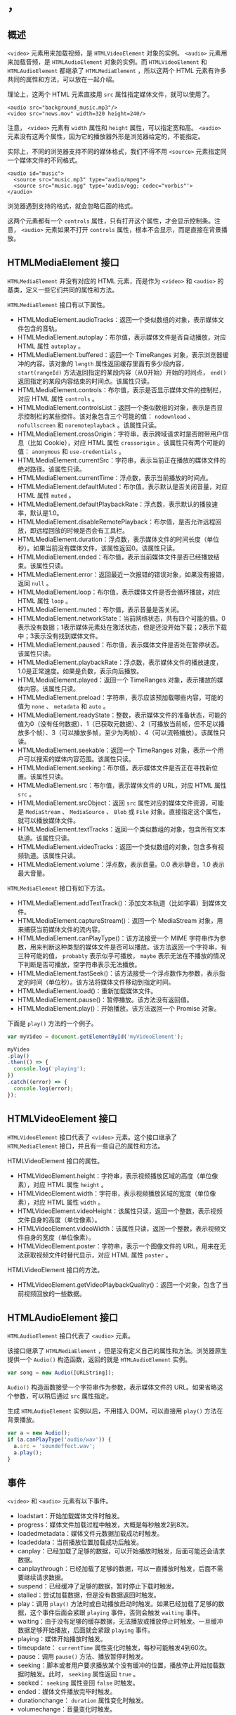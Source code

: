 * ，
  :PROPERTIES:
  :CUSTOM_ID: section
  :END:
** 概述
   :PROPERTIES:
   :CUSTOM_ID: 概述
   :END:
=<video>= 元素用来加载视频，是 =HTMLVideoElement= 对象的实例。 =<audio>=
元素用来加载音频，是 =HTMLAudioElement= 对象的实例。而
=HTMLVideoElement= 和 =HTMLAudioElement= 都继承了 =HTMLMediaElement=
，所以这两个 HTML 元素有许多共同的属性和方法，可以放在一起介绍。

理论上，这两个 HTML 元素直接用 =src= 属性指定媒体文件，就可以使用了。

#+begin_example
  <audio src="background_music.mp3"/>
  <video src="news.mov" width=320 height=240/>
#+end_example

注意， =<video>= 元素有 =width= 属性和 =height= 属性，可以指定宽和高。
=<audio>=
元素没有这两个属性，因为它的播放器外形是浏览器给定的，不能指定。

实际上，不同的浏览器支持不同的媒体格式，我们不得不用 =<source>=
元素指定同一个媒体文件的不同格式。

#+begin_example
  <audio id="music">
    <source src="music.mp3" type="audio/mpeg">  
    <source src="music.ogg" type='audio/ogg; codec="vorbis"'>
  </audio>
#+end_example

浏览器遇到支持的格式，就会忽略后面的格式。

这两个元素都有一个 =controls=
属性，只有打开这个属性，才会显示控制条。注意， =<audio>= 元素如果不打开
=controls= 属性，根本不会显示，而是直接在背景播放。

** HTMLMediaElement 接口
   :PROPERTIES:
   :CUSTOM_ID: htmlmediaelement-接口
   :END:
=HTMLMediaElement= 并没有对应的 HTML 元素，而是作为 =<video>= 和
=<audio>= 的基类，定义一些它们共同的属性和方法。

=HTMLMediaElement= 接口有以下属性。

- HTMLMediaElement.audioTracks：返回一个类似数组的对象，表示媒体文件包含的音轨。
- HTMLMediaElement.autoplay：布尔值，表示媒体文件是否自动播放，对应 HTML
  属性 =autoplay= 。
- HTMLMediaElement.buffered：返回一个 TimeRanges
  对象，表示浏览器缓冲的内容。该对象的 =length=
  属性返回缓存里面有多少段内容， =start(rangeId)=
  方法返回指定的某段内容（从0开始）开始的时间点， =end()=
  返回指定的某段内容结束的时间点。该属性只读。
- HTMLMediaElement.controls：布尔值，表示是否显示媒体文件的控制栏，对应
  HTML 属性 =controls= 。
- HTMLMediaElement.controlsList：返回一个类似数组的对象，表示是否显示控制栏的某些控件。该对象包含三个可能的值：
  =nodownload= 、 =nofullscreen= 和 =noremoteplayback= 。该属性只读。
- HTMLMediaElement.crossOrigin：字符串，表示跨域请求时是否附带用户信息（比如
  Cookie），对应 HTML 属性 =crossorigin= 。该属性只有两个可能的值：
  =anonymous= 和 =use-credentials= 。
- HTMLMediaElement.currentSrc：字符串，表示当前正在播放的媒体文件的绝对路径。该属性只读。
- HTMLMediaElement.currentTime：浮点数，表示当前播放的时间点。
- HTMLMediaElement.defaultMuted：布尔值，表示默认是否关闭音量，对应 HTML
  属性 =muted= 。
- HTMLMediaElement.defaultPlaybackRate：浮点数，表示默认的播放速率，默认是1.0。
- HTMLMediaElement.disableRemotePlayback：布尔值，是否允许远程回放，即远程回放的时候是否会有工具栏。
- HTMLMediaElement.duration：浮点数，表示媒体文件的时间长度（单位秒）。如果当前没有媒体文件，该属性返回0。该属性只读。
- HTMLMediaElement.ended：布尔值，表示当前媒体文件是否已经播放结束。该属性只读。
- HTMLMediaElement.error：返回最近一次报错的错误对象，如果没有报错，返回
  =null= 。
- HTMLMediaElement.loop：布尔值，表示媒体文件是否会循环播放，对应 HTML
  属性 =loop= 。
- HTMLMediaElement.muted：布尔值，表示音量是否关闭。
- HTMLMediaElement.networkState：当前网络状态，共有四个可能的值。0表示没有数据；1表示媒体元素处在激活状态，但是还没开始下载；2表示下载中；3表示没有找到媒体文件。
- HTMLMediaElement.paused：布尔值，表示媒体文件是否处在暂停状态。该属性只读。
- HTMLMediaElement.playbackRate：浮点数，表示媒体文件的播放速度，1.0是正常速度。如果是负数，表示向后播放。
- HTMLMediaElement.played：返回一个 TimeRanges
  对象，表示播放的媒体内容。该属性只读。
- HTMLMediaElement.preload：字符串，表示应该预加载哪些内容，可能的值为
  =none= 、 =metadata= 和 =auto= 。
- HTMLMediaElement.readyState：整数，表示媒体文件的准备状态，可能的值为0（没有任何数据）、1（已获取元数据）、2（可播放当前帧，但不足以播放多个帧）、3（可以播放多帧，至少为两帧）、4（可以流畅播放）。该属性只读。
- HTMLMediaElement.seekable：返回一个 TimeRanges
  对象，表示一个用户可以搜索的媒体内容范围。该属性只读。
- HTMLMediaElement.seeking：布尔值，表示媒体文件是否正在寻找新位置。该属性只读。
- HTMLMediaElement.src：布尔值，表示媒体文件的 URL，对应 HTML 属性 =src=
  。
- HTMLMediaElement.srcObject：返回 =src= 属性对应的媒体文件资源，可能是
  =MediaStream= 、 =MediaSource= 、 =Blob= 或 =File=
  对象。直接指定这个属性，就可以播放媒体文件。
- HTMLMediaElement.textTracks：返回一个类似数组的对象，包含所有文本轨道。该属性只读。
- HTMLMediaElement.videoTracks：返回一个类似数组的对象，包含多有视频轨道。该属性只读。
- HTMLMediaElement.volume：浮点数，表示音量。0.0 表示静音，1.0
  表示最大音量。

=HTMLMediaElement= 接口有如下方法。

- HTMLMediaElement.addTextTrack()：添加文本轨道（比如字幕）到媒体文件。
- HTMLMediaElement.captureStream()：返回一个 MediaStream
  对象，用来捕获当前媒体文件的流内容。
- HTMLMediaElement.canPlayType()：该方法接受一个 MIME
  字符串作为参数，用来判断这种类型的媒体文件是否可以播放。该方法返回一个字符串，有三种可能的值，
  =probably= 表示似乎可播放， =maybe=
  表示无法在不播放的情况下判断是否可播放，空字符串表示无法播放。
- HTMLMediaElement.fastSeek()：该方法接受一个浮点数作为参数，表示指定的时间（单位秒）。该方法将媒体文件移动到指定时间。
- HTMLMediaElement.load()：重新加载媒体文件。
- HTMLMediaElement.pause()：暂停播放。该方法没有返回值。
- HTMLMediaElement.play()：开始播放。该方法返回一个 Promise 对象。

下面是 =play()= 方法的一个例子。

#+begin_src js
  var myVideo = document.getElementById('myVideoElement');

  myVideo
  .play()
  .then(() => {
    console.log('playing');
  })
  .catch((error) => {
    console.log(error);
  });
#+end_src

** HTMLVideoElement 接口
   :PROPERTIES:
   :CUSTOM_ID: htmlvideoelement-接口
   :END:
=HTMLVideoElement= 接口代表了 =<video>= 元素。这个接口继承了
=HTMLMediaElement= 接口，并且有一些自己的属性和方法。

HTMLVideoElement 接口的属性。

- HTMLVideoElement.height：字符串，表示视频播放区域的高度（单位像素），对应
  HTML 属性 =height= 。
- HTMLVideoElement.width：字符串，表示视频播放区域的宽度（单位像素），对应
  HTML 属性 =width= 。
- HTMLVideoElement.videoHeight：该属性只读，返回一个整数，表示视频文件自身的高度（单位像素）。
- HTMLVideoElement.videoWidth：该属性只读，返回一个整数，表示视频文件自身的宽度（单位像素）。
- HTMLVideoElement.poster：字符串，表示一个图像文件的
  URL，用来在无法获取视频文件时替代显示，对应 HTML 属性 =poster= 。

HTMLVideoElement 接口的方法。

- HTMLVideoElement.getVideoPlaybackQuality()：返回一个对象，包含了当前视频回放的一些数据。

** HTMLAudioElement 接口
   :PROPERTIES:
   :CUSTOM_ID: htmlaudioelement-接口
   :END:
=HTMLAudioElement= 接口代表了 =<audio>= 元素。

该接口继承了 =HTMLMediaElement=
，但是没有定义自己的属性和方法。浏览器原生提供一个 =Audio()=
构造函数，返回的就是 =HTMLAudioElement= 实例。

#+begin_src js
  var song = new Audio([URLString]);
#+end_src

=Audio()= 构造函数接受一个字符串作为参数，表示媒体文件的
URL。如果省略这个参数，可以稍后通过 =src= 属性指定。

生成 =HTMLAudioElement= 实例以后，不用插入 DOM，可以直接用 =play()=
方法在背景播放。

#+begin_src js
  var a = new Audio();
  if (a.canPlayType('audio/wav')) {
    a.src = 'soundeffect.wav';
    a.play();
  }
#+end_src

** 事件
   :PROPERTIES:
   :CUSTOM_ID: 事件
   :END:
=<video>= 和 =<audio>= 元素有以下事件。

- loadstart：开始加载媒体文件时触发。
- progress：媒体文件加载过程中触发，大概是每秒触发2到8次。
- loadedmetadata：媒体文件元数据加载成功时触发。
- loadeddata：当前播放位置加载成功后触发。
- canplay：已经加载了足够的数据，可以开始播放时触发，后面可能还会请求数据。
- canplaythrough：已经加载了足够的数据，可以一直播放时触发，后面不需要继续请求数据。
- suspend：已经缓冲了足够的数据，暂时停止下载时触发。
- stalled：尝试加载数据，但是没有数据返回时触发。
- play：调用 =play()=
  方法时或自动播放启动时触发。如果已经加载了足够的数据，这个事件后面会紧跟
  =playing= 事件，否则会触发 =waiting= 事件。
- waiting：由于没有足够的缓存数据，无法播放或播放停止时触发。一旦缓冲数据足够开始播放，后面就会紧跟
  =playing= 事件。
- playing：媒体开始播放时触发。
- timeupdate： =currentTime= 属性变化时触发，每秒可能触发4到60次。
- pause：调用 =pause()= 方法、播放暂停时触发。
- seeking：脚本或者用户要求播放某个没有缓冲的位置，播放停止开始加载数据时触发。此时，
  =seeking= 属性返回 =true= 。
- seeked： =seeking= 属性变回 =false= 时触发。
- ended：媒体文件播放完毕时触发。
- durationchange： =duration= 属性变化时触发。
- volumechange：音量变化时触发。
- ratechange：播放速度或默认的播放速度变化时触发。
- abort：停止加载媒体文件时触发，通常是用户主动要求停止下载。
- error：网络或其他原因导致媒体文件无法加载时触发。
- emptied：由于 =error= 或 =abort= 事件导致 =networkState=
  属性变成无法获取数据时触发。
